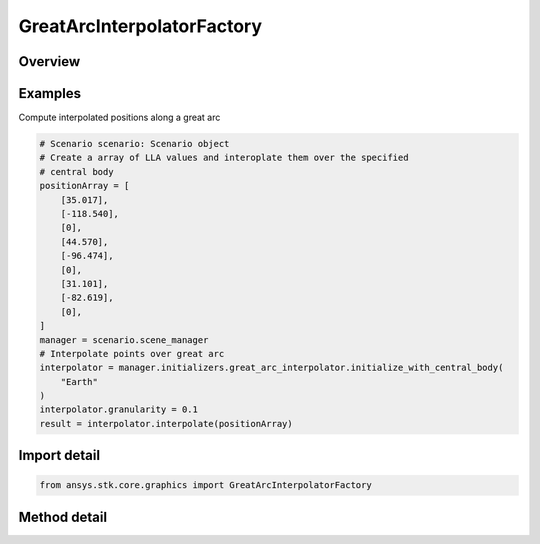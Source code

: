 GreatArcInterpolatorFactory
===========================

.. py:class:: ansys.stk.core.graphics.GreatArcInterpolatorFactory

   The great arc interpolator computes interpolated positions along a great arc. A great arc is the shortest path between two positions on an ellipsoid.

.. py:currentmodule:: GreatArcInterpolatorFactory

Overview
--------

.. tab-set::

    .. tab-item:: Methods

        .. list-table::
            :header-rows: 0
            :widths: auto

            * - :py:attr:`~ansys.stk.core.graphics.GreatArcInterpolatorFactory.initialize`
              - Initialize a default great arc interpolator. This is equivalent to constructing a great arc interpolator with a central body equal to an instance of earth central body and a granularity of 1 degree.
            * - :py:attr:`~ansys.stk.core.graphics.GreatArcInterpolatorFactory.initialize_with_central_body`
              - Initialize a great arc interpolator with the specified centralBody and a granularity of 1 degree.
            * - :py:attr:`~ansys.stk.core.graphics.GreatArcInterpolatorFactory.initialize_with_central_body_and_granularity`
              - Initialize a great arc interpolator with the specified centralBody and granularity.


Examples
--------

Compute interpolated positions along a great arc

.. code-block:: python

    # Scenario scenario: Scenario object
    # Create a array of LLA values and interoplate them over the specified
    # central body
    positionArray = [
        [35.017],
        [-118.540],
        [0],
        [44.570],
        [-96.474],
        [0],
        [31.101],
        [-82.619],
        [0],
    ]
    manager = scenario.scene_manager
    # Interpolate points over great arc
    interpolator = manager.initializers.great_arc_interpolator.initialize_with_central_body(
        "Earth"
    )
    interpolator.granularity = 0.1
    result = interpolator.interpolate(positionArray)


Import detail
-------------

.. code-block:: python

    from ansys.stk.core.graphics import GreatArcInterpolatorFactory



Method detail
-------------

.. py:method:: initialize(self) -> GreatArcInterpolator
    :canonical: ansys.stk.core.graphics.GreatArcInterpolatorFactory.initialize

    Initialize a default great arc interpolator. This is equivalent to constructing a great arc interpolator with a central body equal to an instance of earth central body and a granularity of 1 degree.

    :Returns:

        :obj:`~GreatArcInterpolator`

.. py:method:: initialize_with_central_body(self, central_body: str) -> GreatArcInterpolator
    :canonical: ansys.stk.core.graphics.GreatArcInterpolatorFactory.initialize_with_central_body

    Initialize a great arc interpolator with the specified centralBody and a granularity of 1 degree.

    :Parameters:

        **central_body** : :obj:`~str`


    :Returns:

        :obj:`~GreatArcInterpolator`

.. py:method:: initialize_with_central_body_and_granularity(self, central_body: str, granularity: float) -> GreatArcInterpolator
    :canonical: ansys.stk.core.graphics.GreatArcInterpolatorFactory.initialize_with_central_body_and_granularity

    Initialize a great arc interpolator with the specified centralBody and granularity.

    :Parameters:

        **central_body** : :obj:`~str`

        **granularity** : :obj:`~float`


    :Returns:

        :obj:`~GreatArcInterpolator`

